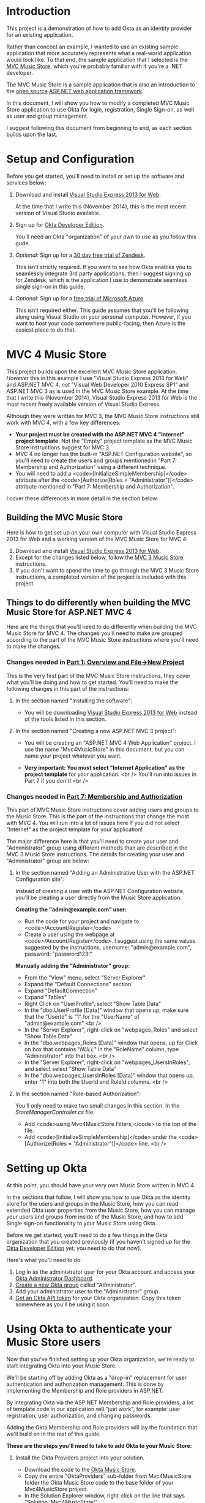 # This is a file written in Emacs and authored using org-mode (http://orgmode.org/)
# The "README.md" file is generated from this file by running the
# "M-x org-md-export-to-markdown" command from inside of Emacs.
#
# Only render the Table of Contents to one level
#+OPTIONS: toc:1
# Only create headings three levels deep, levels beyond that become lists
#+OPTIONS: H:3
# Turn of subscript parsing: http://super-user.org/wordpress/2012/02/02/how-to-get-rid-of-subscript-annoyance-in-org-mode/comment-page-1/
#+OPTIONS: ^:{}
* Introduction
  This project is a demonstration of how to add Okta as an identity
  provider for an existing application. 

  Rather than concoct an example, I wanted to use an
  existing sample application that more accurately represents what a
  real-world application would look like. To that end, the sample
  application that I selected is the [[https://mvcmusicstore.codeplex.com/][MVC Music Store]], which you're
  probably familiar with if you're a .NET developer.

  The MVC Music Store is a sample application that is also an
  introduction to the [[https://www.asp.net/open-source][open source]] [[https://www.asp.net/][ASP.NET web application framework]]. 

  In this document, I will show you how to modify a completed
  MVC Music Store application to use Okta for login, registration,
  Single Sign-on, as well as user and group management.
  
  I suggest following this document from beginning to end, as each
  section builds upon the last. 
** Pre-built version 						   :noexport:
   If you're in a hurry, you can skip to
   the Online version of the Okta Music Store section to see a "pre
   built" version of the MVC Music Store that has been modified to use
   Okta.

* Setup and Configuration
  Before you get started, you'll need to install or set up the
  software and services below:

  1. Download and install [[http://www.visualstudio.com/en-us/products/visual-studio-express-vs.aspx][Visual Studio Express 2013 for Web]].

     At the time that I write this (November 2014), this is the most
     recent version of Visual Studio available.
  2. Sign up for [[http://developer.okta.com/][Okta Developer Edition]].

     You'll need an Okta "organization" of your own to use as you follow
     this gude.
  3. /Optional:/ Sign up for a [[https://www.zendesk.com/register][30 day free trial of Zendesk]].

     This isn't strictly required. If you want to see how Okta enables you
     to seamlessly integrate 3rd party applications, then I
     suggest signing up for Zendesk, which is the application I use to
     demonstrate seamless single sign-on in this guide.
  4. /Optional:/ Sign up for a [[http://azure.microsoft.com/en-us/pricing/free-trial/][free trial of Microsoft Azure]].

     This isn't required either. This guide assumes that you'll be
     following along using Visual Studio on your personal
     computer. However, if you want to host your code somewhere
     public-facing, then Azure is the easiest place to do that.
* MVC 4 Music Store
   This project builds upon the excellent MVC Music Store
   application. /However/ this in this example I use "Visual Studio
   Express 2013 for Web" and ASP.NET MVC 4, /not/ "Visual Web Developer 2010
   Express SP1" and ASP.NET MVC 3 as is used in the MVC Music Store
   example. At the time that I write this (November 2014), Visual
   Studio Express 2013 for Web is the most recent freely available
   version of Visual Studio Express.

   Although they were written for MVC 3, the MVC Music Store
   instructions still work with MVC 4, with a few key differences:

   - *Your project must be created with the ASP.NET MVC 4 "Internet"
     project template*. Not the "Empty" project template as the MVC
     Music Store instructions suggest for MVC 3.
   - MVC 4 no longer has the built-in "ASP.NET Configuration
     website", so you'll need to create the users and groups mentioned
     in "Part 7: Membership and Authorization" using a different
     technique.
   - You will need to add a <code>[InitializeSimpleMembership]</code> attribute
     after the <code>[Authorize(Roles = "Administrator")]</code> attribute
     mentioned in "Part 7: Membership and Authorization".
   I cover these differences in more detail in the section below.
** Building the MVC Music Store
   Here is how to get set up on your own computer with Visual Studio
   Express 2013 for Web and a working version of the MVC Music Store
   for MVC 4:
   1. Download and install [[http://www.visualstudio.com/en-us/products/visual-studio-express-vs.aspx][Visual Studio Express 2013 for Web]].
   2. Except for the changes listed below, follow the [[http://www.asp.net/mvc/overview/older-versions/mvc-music-store/mvc-music-store-part-1][MVC 3 Music Store]]
      instructions.
   3. If you don't want to spend the time to go through the MVC 3 Music
      Store instructions, a completed version of the project is
      included with this project.
** Things to do differently when building the MVC Music Store for ASP.NET MVC 4
   Here are the things that you'll need to do differently when
   building the MVC Music Store for MVC 4. The changes you'll need to
   make are grouped according to the part of the MVC Music Store
   instructions where you'll need to make the changes.
*** Changes needed in [[http://www.asp.net/mvc/overview/older-versions/mvc-music-store/mvc-music-store-part-1][Part 1: Overview and File→New Project]]
    This is the very first part of the MVC Music Store instructions, they
    cover what you'll be doing and how to get started. You'll need to
    make the following changes in this part of the instructions:
**** In the section named "Installing the software":
     - You will be downloading [[http://www.visualstudio.com/en-us/products/visual-studio-express-vs.aspx][Visual Studio Express 2013 for Web]] instead of the tools listed in this section.
**** In the section named "Creating a new ASP.NET MVC 3 project":
     - You will be creating an "ASP.NET MVC 4 Web Application" project. I use the name
       "Mvc4MusicStore" in this document, but you can name your project
       whatever you want.
     - *Very important: You must select "Internet Application" as the project
       template* for your application. 
       <br />
       You'll run into issues in Part 7 if you don't!
       <br />
       #+CAPTION: Creating a new ASP.NET MVC 4 Project with the "Internet Application" template selected
       [[./Documentation/Images/new-mvc4-project.png]]
*** Changes needed in [[http://www.asp.net/mvc/overview/older-versions/mvc-music-store/mvc-music-store-part-7][Part 7: Membership and Authorization]]
    This part of MVC Music Store instructions cover adding users and groups
    to the Music Store. This is the part of the instructions that change the
    most with MVC 4. You will run into a lot of issues here if you did
    not select "Internet" as the project template for your
    application!

    The major difference here is that you'll need to create your user
    and "Administrator" group using different methods than are described in the MVC 3
    Music Store instructions. The details for creating your user and
    "Administrator" group are below:
**** In the section named "Adding an Administrative User with the ASP.NET Configuration site":
     Instead of creating a user with the ASP.NET Configuration
     website, you'll be creating a user directly from the Music Store
     application.

     *Creating the "admin@example.com" user:*
     - Run the code for your project and navigate to
       <code>/Account/Register</code>
     - Create a user using the webpage at
       <code>/Account/Register</code>. I suggest using the
       same values suggested by the instructions, username: "admin@example.com",
       password: "password123!"

    *Manually adding the "Administrator" group:*
    - From the "View" menu, select "Server Explorer"
    - Expand the "Default Connections" section
    - Expand "DefaultConnection"
    - Expand "Tables"
    - Right Click on "UserProfile", select "Show Table Data"
    - In the "dbo.UserProfile [Data]" window that opens up, make sure that the "UserId" is "1"
      for the "UserName" of "admin@example.com"
       <br />
      [[./Documentation/Images/UserProfile-Data.png]]
    - In the "Server Explorer", right-click on "webpages_Roles" and 
      select "Show Table Data"
    - In the "dbo.webpages_Roles [Data]" window that opens, up for
      Click on box that contains "/NULL/" in the "RoleName" column,
      type "Administrator" into that box.
       <br />
      [[./Documentation/Images/webpages_Roles-Data.png]]
    - In the "Server Explorer", right-click on
      "webpages_UsersInRoles", and select select "Show Table Data"
    - In the "dbo.webpages_UsersInRoles [Data]" window that opens up,
      enter "1" into both the UserId and RoleId columns.
      <br />
      [[./Documentation/Images/webpages_UsersInRoles-Data.png]]
**** In the section named "Role-based Authorization":
     You'll only need to make two small changes in this section. In
     the /StoreManagerController.cs/ file:
     - Add <code>using Mvc4MusicStore.Filters;</code> to the top of
       the file.
     - Add <code>[InitializeSimpleMembership]</code> under the
       <code>[Authorize(Roles = "Administrator")]</code> line.
       <br />
       [[./Documentation/Images/StoreManagerController-updated.png]]
* Setting up Okta
  At this point, you should have your very own Music Store written in
  MVC 4. 

  In the sections that follow, I will show you how to use Okta as the
  identity store for the users and groups in the Music Store, how you
  can read extended Okta user properties from the Music Store, how you
  can manage your users and groups from inside of the Music Store, and
  how to add Single sign-on functionality to your Music Store using
  Okta.

  Before we get started, you'll need to do a few things in the Okta
  organization that you created previously (if you haven't signed up
  for the [[http://developer.okta.com/][Okta Developer Edition]] yet, you need to do that now).

  Here's what you'll need to do:
  1. Log in as the administrator user for your Okta account and
     access your [[https://support.okta.com/entries/27416107-What-Can-I-Do-as-an-Administrator-][Okta Administrator Dashboard]].
  2. [[https://support.okta.com/entries/27340138-Using-the-Okta-People-Page#Groups][Create a new Okta group]] called "Administrator".
  3. Add your administrator user to the "Administrator" group.
  4. [[http://developer.okta.com/docs/getting_started/getting_a_token.html][Get an Okta API token]] for your Okta organization. Copy this
     token somewhere as you'll be using it soon.
* Using Okta to authenticate your Music Store users
  Now that you've finished setting up your Okta organization, we're
  ready to start integrating Okta into your Music Store.

  We'll be starting off by adding Okta as a "drop-in" replacement for user
  authentication and authorization management. This is done by
  implementing the Membership and Role providers in ASP.NET.

  By integrating Okta via the ASP.NET Membership and Role providers,
  a lot of template code in our application will "just work", for
  example: user registration, user authorization, and changing passwords.

  Adding the Okta Membership and Role providers will lay the
  foundation that we'll build on in the rest of this guide.

  *These are the steps you'll need to take to add Okta to your Music Store:*
 
    1. Install the Okta Providers project into your solution.
       - Download the code to the [[https://github.com/okta/okta-music-store][Okta Music Store]].
       - Copy the entire "OktaProviders" sub-folder from
         Mvc4MusicStore folder the Okta Music Store code to
         the base folder of your Mvc4MusicStore project.
       - In the Solution Explorer window, right-click on the
         line that says "Solution 'Mvc4MusicStore'".
       - Select "Add", then "Existing Project...", select the
         OktaProviders folder your just copied, then select the
         "OktaProviders.csproj" file in that folder.
    2. Add a reference to the OktaProviders project.
       - In Solution Explorer window, expand the "Mvc4MusicStore"
         project, and right-click on "References".
       - Select "Add Reference..."
       - Click on "Solution" on the left side of the window.
       - Click on the checkbox next to "OktaProviders".
       - Click the "OK" button.
    3. Add the Okta SDK to the Mvc4MusicStore project from NuGet.
       - Right click on the Mvc4MusicStore in your Solution Explorer
         window and select "Manage NuGet Packages..."
       - Click on "Online" on the left side of the window.
       - Include Prerelease packages by changing the drop-down menu
         that says "Stable Only" to "Include Prerelease".
       - Use the search box on the right of the window to search for
         "Okta".
       - When you see the "Okta SDK" package, click on the "Install"
         button for that package.
       - When the Okta SDK installation completes, click the "Close"
         button on the "Manage NuGet Packages" window.
    4. Add the Okta SDK to the OktaProviders project from NuGet.
       - Follow the same steps above, but for the "OktaProviders" project.
    5. Edit the "Web.config" file in the Mvc4MusicStore project.
       Add the XML below inside of the
       <code>&lt;appSettings&gt;</code> tag.<br/>
       Make sure that you set the "okta:ApiToken" to the API token
       that you generated in "Setting up Okta" section and that you
       replace the "okta:ApiUrl" with the URL to your Okta
       organization.

       #+BEGIN_HTML
       ```xml
       <add key="okta:ApiToken" value="01Abcd2efGHIjKl3m4NoPQrstu5vwxYZ_AbcdefGHi" />
       <add key="okta:ApiUrl" value="https://example.okta.com" />
       ```
       #+END_HTML

       *Remember to use real values for the okta:ApiToken and the
       okta:ApiUrl!*

       Add the following inside of the <code>&lt;system.web&gt;</code> tag:<br/>
       #+BEGIN_HTML
       ```xml
       <membership defaultProvider="SimpleMembershipProvider">
         <providers>
           <add name="SimpleMembershipProvider" type="OktaProviders.OktaMembershipProvider, OktaProviders" />
         </providers>
       </membership>
       <roleManager enabled="true" defaultProvider="SimpleRoleProvider">
         <providers>
           <add name="SimpleRoleProvider" type="OktaProviders.OktaRoleProvider, OktaProviders" />
         </providers>
       </roleManager>
       ```
       #+END_HTML
   
   *Try it out: Log in to the Music Store using Okta*


   1. Start the Music Store from Visual Studio using the "Play" button
      or by selecting the "DEBUG" menu and selecting "Start Debugging".
   2. Add "/Account/Create" to the end of the "localhost" URL in
      Internet Explorer. You should see a "Register" page similar to
      the one depicted below. 
   3. Create a new user, for example: "alice@example.com". Note that
      Okta has different password requirements than the Music Store
      defaults. Your password will require at least one upper-case
      letter. I suggest using: "Password123!".
      <br/>
      [[./Documentation/Images/Account-Register-alice.png]]
   4. If everything works, you will see the normal Music Store
      homepage. 

   *If you get an error*

   If you /don't/ see the normal Music Store homepage, but instead see
   a something like the image below, it probably means that you
   forgot to configure the "okta:ApiToken" or "okta:ApiUrl" settings
   in your "Web.config" file.

   [[./Documentation/Images/SimpleMembershipProvider-Configuration-Error.png]]


   *Seeing what the code is doing*


   If you want to see how things are working in the code. 
   Set a breakpoint on the
   <code>var createdUser = okta.users.Add(userProfile);</code> line in
   the "OktaMembershipProvider.cs" file located in the OktaProviders
   project. (You can set a breakpoint in Visual Studio by clicking in
   the left margin of the line where you want to set the
   breakpoint, in the area where you see the red dot in the image
   below)
   
   [[./Documentation/Images/OktaMembershipProvider-CreateUserAndAccount-breakpoint.png]]

   Once you've set that breakpoint, follow the steps in the "Log in to
   the Music Store with Okta" section above. This time, when you click
   the "Register" button, you'll be taken into Visual Studio once your
   breakpoint is reached. Once you get to the breakpoint, step through
   the code by pressing the "Step Into" button
   [[./Documentation/Images/Step-Into-Button.png]] in the Visual Studio toolbar.

* Accessing Okta user profile data from the Music Store
  In the previous section, we integrated Okta into the Music Store and
  tested the integration by logging in to the Music Store with an Okta
  account. 

  In this section I will show you how to make use of the
  additional user attributes that Okta stores for every user.

  The [[http://developer.okta.com/docs/api/rest/users.html#profile-object][default Okta user profile object]] stores the following
  attributes: "login", "email", "firstName", "lastName", and
  "mobilePhone". Thanks to the features of the Okta
  [[https://www.okta.com/product/universal-directory.html][Universal Directory]], you can also extend the user profile for the
  users in your Okta organization to support your own
  organziation-specific custom attributes.

  At a high level, here is what we'll need to do to enable the Music
  Store to make use of the "firstName", "lastName", and "mobilePhone"
  user attributes that Okta stores by default:
  - Extend the [[http://msdn.microsoft.com/en-us/library/system.web.security.membershipuser%28v=vs.100%29.aspx][MembershipUser]] class to store those additional
    attributes.
  - Write our own implementation of the [[http://msdn.microsoft.com/en-us/library/system.security.principal.iidentity%28v=vs.110%29.aspx][IIdentity]] interface that is
    also aware of the additional attributes.
  - Make our implementation of the IIdentity interface available to
    the to the rest of our code in "[[http://msdn.microsoft.com/en-us/library/system.web.httpcontext.user%28v=vs.110%29.aspx][HttpContext.Current.User]]"
    by handling the "AuthenticateRequest" event in the [[http://msdn.microsoft.com/en-us/library/ms178473%28v=vs.80%29.aspx][
    ASP.NET Application Life Cycle]]. This is done by writing our own
    "[[http://smehrozalam.wordpress.com/2009/01/01/using-customprincipal-with-forms-authentication-in-aspnet/][Application_AuthenticateRequest]]" method.
  - Fix an issue with the template code in the Account controller that
    conflicts with the Okta membership provider.
  - Update the "Account/Manage.cshtml" view to display these
    additional attributes.
  - Require users to enter in their first name, last name, and phone
    number when they register for the Music Store.

  You will not need to write the MembershipUser class or the implementation of the
  IIdentity interface because they are already part of the
  OktaProviders project we added to the Music Store in the previous
  section. The extended MembershipProvider class is called
  "OktaMembershipUser" and the implementation of the IIdentity
  interface is called "OktaIdentity".

  With that code out of your way, here is how to give your Music Store
  code access to the extra Okta user profile attributes:


  *Handling the AuthenticateRequest event*

  
  In order to give the rest of the Music Store code access to the
  additional Okta use profile attributes, we need to change the type
  of the user object that MVC uses to represent users.

  To do this, we will write a handler for the AuthenticateRequest
  event that will create a new OktaIdentity object and store it in
  "HttpContext.Current.User".

  We make this change by updating the the "Global.asax.cs" file as
  follows:

  Add <code>using OktaProviders;</code> and <code>using
  System.Web.Security;</code> to the top of the file with the other
  "using" statements.

  Add this method to the "MvcApplication" class in the file:
  #+BEGIN_HTML
  ```csharp
  protected void Application_AuthenticateRequest(object sender, EventArgs e)
  {
      if (Request.IsAuthenticated)
      {
          string loggedUser = HttpContext.Current.User.Identity.Name;
          var memberUser = (OktaMembershipUser)Membership.GetUser(loggedUser);
          var roles = Roles.GetRolesForUser(loggedUser);
          var identity = new OktaIdentity(memberUser.UserName, true)
          {
              FirstName = memberUser.FirstName,
              LastName = memberUser.LastName,
              PhoneNumber = memberUser.PhoneNumber,
              Apps = memberUser.apps,
          };
          var principal = new System.Security.Principal.GenericPrincipal(identity, roles);
          HttpContext.Current.User = principal;
      }
  }
  ```
  #+END_HTML

  Here is what these changes should look like in Visual Studio:

  [[./Documentation/Images/Global-asax-cs-AuthenticateRequest.png]]


  *Updating the Account controller*


  The first change that needs to be made is the the Account controller
  ("AccountController.cs"). We need to add <code>using
  OktaProviders;</code> to the top of the file with the other
  "using" statements.

  Next, we need to remove all references to the
  "OAuthWebSecurity.HasLocalAccount" method from the Account
  controller. (This is because Okta uses strings to uniquely identify
  users and the "[[https://github.com/ASP-NET-MVC/aspnetwebstack/blob/256968e02c713ab04b3c34c1edca957625c29c5f/src/WebMatrix.WebData/WebSecurity.cs#L364][WebSecurity.GetUserId]]" method presumes that all
  MembershipUser objects are identified by integers).

  Here are the changes you'll need to make:
  1. In the <code>public ActionResult Disassociate(string provider, string providerUserId)</code> method:<br />
     Change:<br/>
     #+BEGIN_HTML
     ```csharp
     bool hasLocalAccount = OAuthWebSecurity.HasLocalAccount(WebSecurity.GetUserId(User.Identity.Name));
     ```
     #+END_HTML
     to:<br/>
     #+BEGIN_HTML
     ```csharp
     bool hasLocalAccount = true;
     ```
     #+END_HTML
  2. In the <code>public ActionResult Manage(ManageMessageId? message)</code> method:<br/>
     Change:<br/>
     #+BEGIN_HTML
     ```csharp
     ViewBag.HasLocalPassword = OAuthWebSecurity.HasLocalAccount(WebSecurity.GetUserId(User.Identity.Name));
     ```
     #+END_HTML
     to:<br/>
     #+BEGIN_HTML
     ```csharp
     ViewBag.HasLocalPassword = true;
     ```
     #+END_HTML
  3. In the <code>public ActionResult Manage(LocalPasswordModel model)</code> method:<br/>
     Change:<br/>
     #+BEGIN_HTML
     ```csharp
     bool hasLocalAccount = OAuthWebSecurity.HasLocalAccount(WebSecurity.GetUserId(User.Identity.Name));
     ```
     #+END_HTML
     to:<br/>
     #+BEGIN_HTML
     ```csharp
     bool hasLocalAccount = true;
     ```
     #+END_HTML
  4. In the <code>public ActionResult RemoveExternalLogins()</code> method:<br/>
     Change:<br/>
     #+BEGIN_HTML
     ```csharp
     ViewBag.ShowRemoveButton = externalLogins.Count > 1 || OAuthWebSecurity.HasLocalAccount(WebSecurity.GetUserId(User.Identity.Name));
     ```
     #+END_HTML
     to:<br/>
     #+BEGIN_HTML
     ```csharp
     ViewBag.ShowRemoveButton = externalLogins.Count > 1;
     ```
     #+END_HTML


  *Updating the Account/Manage view*


  Now that we added the handler for the AuthenticateRequest event and
  made the changes to the Account controller template code, we can
  update the Manage view for the Account controoler to show the extra
  attributes from the Okta user profile.

  To this, you just need to update the "Views/Account/Manage.cshtml"
  file as follows:

  Directly underneath this line:
  #+BEGIN_HTML
  ```xml
  <p>You're logged in as <strong>@User.Identity.Name</strong>.</p>
  ```
  #+END_HTML

  Add these lines:
  #+BEGIN_HTML
  ```xml
  <p>First Name: <strong>@(((OktaProviders.OktaIdentity)User.Identity).FirstName)</strong></p>
  <p>Last Name: <strong>@(((OktaProviders.OktaIdentity)User.Identity).LastName)</strong></p>
  <p>Phone Number: <strong>@(((OktaProviders.OktaIdentity)User.Identity).PhoneNumber)</strong></p>
  ```
  #+END_HTML

  Here is what it should look like in Visual Studio:
  [[./Documentation/Images/Manage-cshtml.png]]


  *Try it out: See the extra Okta user profile data in the Music Store*

  1. Start the Music Store from Visual Studio using the "Play" button
     or by selecting the "DEBUG" menu and selecting "Start Debugging".
  2. Add "/Account/Login" to the end of the "localhost" URL in
     Internet Explorer. You should see a "Login" page similar to
     the one depicted below.
     [[./Documentation/Images/Log-in-Form.png]]
  3. Log in using the user you orignally used to sign in to configure
     your Okta organization.
  4. Once you are logged in, add "/Account/Manage" to the end of the
     "localhost" URL in Internet Explorer.
  5. If everything works, you will see a page that looks like the one
     below.
     [[./Documentation/Images/Manage-Account-with-attributes.png]]


  *Adding extra user profile attributes to the Registration view*

  Now that you've verified that you can see access Okta user
  profile attributes from the Music Store, the last step in this
  section is to update the Registration page to accept some of those
  extra user profile attributes. To do this, we'll need to update the
  RegisterModel for accounts and update the Register view for the
  Account controller.

  To update the RegisterModel for accounts, open the
  "Models/AccountModel.cs" file and add the following to the
  "RegisterModel" class:
  #+BEGIN_HTML
  ```xml
  [Required]
  [Display(Name = "First Name")]
  public string FirstName { get; set; }
  
  [Required]
  [Display(Name = "Last Name")]
  public string LastName { get; set; }
  
  [Required]
  [Display(Name = "Phone Number")]
  public string PhoneNumber { get; set; }
  
  ```
  #+END_HTML
  
  It should look like this:

  [[./Documentation/Images/RegisterModel-updated.png]]

  Lastly, to update the Register view, open the
  "Views/Account/Register.cshtml" file and add the following just
  after the closing "<li>" tag for the UserName:
  ```xml
  <li>
      @Html.LabelFor(m => m.FirstName)
      @Html.TextBoxFor(m => m.FirstName)
  </li>
  <li>
      @Html.LabelFor(m => m.LastName)
      @Html.TextBoxFor(m => m.LastName)
  </li>
  <li>
      @Html.LabelFor(m => m.PhoneNumber)
      @Html.TextBoxFor(m => m.PhoneNumber)
  </li>
  ```

  It should look like this:

  [[./Documentation/Images/Register-updated.png]]

  *Try it out: Register for a user with extra user profile data*

  1. Start the Music Store from Visual Studio using the "Play" button
     or by selecting the "DEBUG" menu and selecting "Start Debugging".
  2. Add "/Account/Register" to the end of the "localhost" URL in
     Internet Explorer. You should see a "Registration" page similar to
     the one depicted below.
     [[./Documentation/Images/Registration-form.png]]

* Managing your users and groups from inside the Music Store
  While it is always possible to do user and group management
  from the administrator interface of your Okta organization, most of
  the time you will want to do those tasks directly from your
  application. 

  In this section you will learn how to manage users and groups via
  the Music Store.

  For this section, imagine that you are working on "[[https://en.wikipedia.org/wiki/White-label_product][whitelabeling]]"
  the Music Store and that you'll want to be able to change the way
  that the Music Store looks depending on the user. An easy way to do
  this would be to add users to groups and change the look and feel of
  the Music Store based on what group the user is part of.

  To manage which user is part of which group, you'll need to add
  basic group management functionality to the Music Store. Thanks to
  the design of the Membership and Role providers, this will be pretty
  easy to do. The Membership and Role providers that you got
  working in the previous section  already have support for managing users and groups (which
  are called "Roles" in ASP.NET), all that we need to do is add some
  UI on top of these providers.

  Following the same techniques and principles that are taught in the
  MVC Music Store instructions, I wrote some basic User and Group management
  code for the [[https://github.com/okta/okta-music-store][Okta Music Store]]. Since I expect that you've already learned
  how to build this sort of UI, let's just copy over the code so you
  can see how it works.

  *Copying over the files*

  In the Windows File Explorer, open folder for the Okta Music Store, navigate to
  the "Controllers" folder and copy the following two files into the
  "Controllers" folder for your project:
  1. "UserManagerController.cs"
  2. "GroupManagerController.cs"

  Next, navigate to the "Models" folder and copy the following two
  files into the "Models" folder for your project:
  1. "StoreUser.cs"
  2. "UserGroup.cs"

  Lastly, navigate to the "Views" folder and copy the following two
  folders into the "Views" folder for your project:
  1. "GroupManager"
  2. "UserManager"

  *Try it out: Open the User Manager from the Music Store*

  1. Start the Music Store from Visual Studio using the "Play" button
     or by selecting the "DEBUG" menu and selecting "Start Debugging".
  2. Add "/UserManager" to the end of the "localhost" URL in
     Internet Explorer. You should see a "Log in" page.
  3. Log in as the administrator user for your Okta account
  4. You should see a page that looks like this:

     [[./Documentation/Images/Manage-Users.png]]
  
  If you have trouble logging in to the UserManager page, check in
  your Okta organization and make sure that the user you are logging
  in with is part of the "Administrator" group.


  *How it works*


  Adding custom user and group management to the Music Store was
  fairly easy to do thanks to scaffolding in MVC and code that was
  already written in the Membership and Role providers.

  Most of the code is pretty simple. For example, here is the code
  from the Index method in the UserManager controller:

  #+BEGIN_HTML
  ```csharp
  // GET: /UserManager/
  public ActionResult Index()
  {
      var membershipUsers = Membership.GetAllUsers();
      var userList = from MembershipUser user in membershipUsers select user.Email.ToString();
      return View(userList);
  }
  ```
  #+END_HTML

  As you can see, this code is pretty simple. The first line of the
  method users the [[http://msdn.microsoft.com/en-us/library/dy8swhya%28v=vs.110%29.aspx][GetAllUsers()]] method of the Membership provider to
  get all of the users. The next line uses a basic [[http://msdn.microsoft.com/en-us/library/bb397897.aspx][LINQ]] query to
  select the user's email address from the results of the
  GetAllUsers() method. The last line returns the list of email
  addresses to the Index view.

  Here is the code for the Index view:

  #+BEGIN_HTML
  ```html
  @model IEnumerable<string>
  @{
      ViewBag.Title = "Manage Users";
  }
  <h2>@ViewBag.Title</h2>
  <table>
      <tr><th>User Name</th><th></th></tr>
      @foreach (var userName in Model)
      {
          <tr>
              <td>@userName</td>
              <td>
                  @Html.ActionLink("Edit", "Edit", new { userName=userName })
                  |
                  @Html.ActionLink("Delete", "Delete", new { userName=userName })
              </td>
          </tr>
      }
  </table>
  ```
  #+END_HTML

  This view is also pretty simple. It just takes series of usernames
  as strings, iterates over the usernames and creates a table with one
  username per row, adding "Edit" and "Delete" links for each
  username.

  Note: If you decide to read through the code in more detail, you
  will notice that the groups that this code uses are all prepended
  with the text "brand:" - this is done to distinguish the groups that
  are used by the Music Store from other groups in the Okta organization.

* Set up contextual navigation links to the Music Store
  At this point in the guide, we've added a lot of new features to the
  Music Store but none of those features are available through the
  site navigation. 

  This is an easy thing to fix, we just need to change two files in
  the "/Views/Shared" folder: "_Layout.cshtml" and
  "_LoginPartial.cshtml":


  *Changes needed in "_LoginPartial.cshtml"*

  
  Replace the entire contents of the file with the code below:

  #+BEGIN_HTML
  ```html
  @if (Request.IsAuthenticated) {
      <li>
          @Html.ActionLink(User.Identity.Name, "Manage", "Account", routeValues: null, htmlAttributes: new { @class = "username", title = "Manage" })
      </li>
      if (Roles.IsUserInRole("StoreManager"))
      {
          <li>@Html.ActionLink("Manage Store", "Index", "StoreManager")</li>
          <li>@Html.ActionLink("Manage Users", "Index", "UserManager")</li>
          <li>@Html.ActionLink("Manage Groups", "Index", "GroupManager")</li>
      }
      foreach (OktaProviders.OktaAppLink app in ((OktaProviders.OktaIdentity)User.Identity).Apps)
      {
          <li><a href="@(app.linkUrl)">@(app.label)</a></li>
      }
      <li>
      @using (Html.BeginForm("LogOff", "Account", FormMethod.Post, new { id = "logoutForm" }))
      {
          @Html.AntiForgeryToken()
          <a href="javascript:document.getElementById('logoutForm').submit()">Log off</a>
      }
      </li>
  }
  else
  {
      <li>@Html.ActionLink("Register", "Register", "Account", routeValues: null, htmlAttributes: new { id = "registerLink" })</li>
      <li>@Html.ActionLink("Log in", "Login", "Account", routeValues: null, htmlAttributes: new { id = "loginLink" })</li>
  }
  ```
  #+END_HTML


  *Changes needed in "_Layout.cshtml"*

  Replace this text:

  #+BEGIN_HTML
  ```html
  <li>
      <a href="@Url.Content("~/StoreManager/")">
          Admin
      </a>
  </li>
  ```
  #+END_HTML

  With this this line:
  #+BEGIN_HTML
  ```html
  @Html.Partial("_LoginPartial");
  ```
  #+END_HTML


  *Try it out: Open the User Manager from the Music Store*

  1. Start the Music Store from Visual Studio using the "Play" button
     or by selecting the "DEBUG" menu and selecting "Start Debugging".
  2. You should see the familiar home page, but with new navigation
     links, like below:

     [[./Documentation/Images/Home-updated-navlinks.png]]

  You'll notice that the link to the store manager is no longer
  visible. That is because the updated code will only show that link
  of the user is in the "Administrator" group.

* /Optional:/ Adding Single-sign on to your Music Store
  At this point your Music Store will have all of the basics of user
  authentication and authorization working: Users can register, log in
  and log out, and change their passwords. Administrators get access
  to special sections of the website, can assign group membership and
  administration rights to other users.

  There are still quite a few features in the Okta API that we haven't
  covered, external directory integration, using [[http://developer.okta.com/docs/getting_started/enabling_cors.html][CORS]], and the 
  [[http://developer.okta.com/docs/api/rest/events.html][Events API]] are a few examples. 

  What I do want to cover is how to do Single sign-on from the Music
  Store. 

  In this section, I will show you how to seamlessly integrate Zendesk
  into your application, this integration will allow Music Store users that are
  logged in to the Music Store to click on a "Support" link and be
  automatically logged in to a Zendesk application. Even though
  Zendesk is a completely seperate application, the Music Store users
  might not even notice. They will not need to enter a user name or
  password to log in to Zendesk, they will not even need to register a
  new account.

  Here is a high level overview of the steps required to enable your
  Music Store users to use Single sign-on to connect to Zendesk:
  - Add Zendesk to your Okta organization 
  - Update the Music Store to support Okta Single sign-on


  *Adding Zendesk to your Okta organization*

  Before you get started, you'll need a Zendesk, if you
  don't have one already, sign up for a [[https://www.zendesk.com/register][30 day free trial of
  Zendesk]].

  Once you've done that you'll need to configure your Okta
  organization to connect to your Zendesk. 

  To configure Okta and Zendesk, you can either follow these
  [[https://support.zendesk.com/hc/en-us/articles/203663696-Setting-up-SAML-single-sign-on-with-Okta-Plus-and-Enterprise-][instructions from Zendesk]] or this [[http://www.youtube.com/watch?v=TUkYkKJeR1k][video from Okta]]

  Make sure you do the following when you set up Zendesk:

  From Okta:
  - Configure Zendesk to use the "SAML 2.0" sign on method
  - Enable provisioning features for Zendesk
  - Enable the "Create Users" provisioning feature
  - Assign Zendesk to the "Everyone" group

  From Zendesk:
  - Enable SAML SSO for End-users. This option is found in the "End
    User" tab on the "Security" page for Zendesk.

  *Updating your Music Store to support Okta Single sign-on*

  Once you've configured your Okta organization to single sign-on to
  Zendesk, all that you have left to do is update the Music Store for
  single sign-on.

  To enable single sign-on, we need to update the Music Store to not
  only authenticate the users with the Music Store, but with our 
  Okta organization as well. In other words, instead of giving the
  Music Store an authentication cookies for just the Music Store
  domain, we need to have them get authentication cookies from Okta as
  well. 

  To do this, we will make use of a "cookieToken" that we get from
  Okta when we use the Okta API to authenticate users. After
  successfully authenticting a Music Store user, we will redirect the
  user to Okta with their cookieToken to get them authenticated with
  Okta as well.

  Why do we need to do this? It's so that Okta can handle the single
  sign-on flow on our behalf, which is much preferrable to writing our
  own SAML implementation.

  Here is what you need to do to enable single sign-on in your Music
  Store:

  In the "Login" method of the AccountController, replace this line:

  #+BEGIN_HTML
  ```csharp
  return RedirectToLocal(returnUrl);
  ```
  #+END_HTML

  With this code:

  #+BEGIN_HTML
  ```csharp
  if (HttpContext.Items.Contains(model.UserName))
  {
      // If we have a cookieToken, redirect the user to Okta so that they get a cookie from Okta too.
      var cookieToken = HttpContext.Items[model.UserName] as String;
      var oktaApiUrl = new Uri(ConfigurationManager.AppSettings["okta:ApiUrl"]);
      var redirectUrl = this.Url.Action("Index", "Home", null, this.Request.Url.Scheme);

      var cookieTokenUrl = String.Format("{0}login/sessionCookieRedirect?token={1}&redirectUrl={2}",
          oktaApiUrl.AbsoluteUri,
          cookieToken,
          redirectUrl);
      return Redirect(cookieTokenUrl);
  }
  else
  {
      return RedirectToLocal(returnUrl);
  }
  ```
  #+END_HTML

  Here is what it should look like:

  [[./Documentation/Images/Account-Controller_cookieToken.png]]

  *Try it out: Single Sign-on to Zendesk*

  1. Start the Music Store from Visual Studio using the "Play" button
     or by selecting the "DEBUG" menu and selecting "Start Debugging".
  2. When Internet Explorer opens, register for a new user by clicking
     on the "Register" link
  3. After being signed in to the Music Store as the new user, sign
     out, then log back in. Your browser should now have
     authentication cookies from both the Music Store and from your
     Okta organization.
  4. Click on the "Zendesk" link.
  5. You should be automatically logged in to Zendesk
* [Write later] How the Okta Providers work 			   :noexport:
  *OktaProviderClient*
  - OktaIdentity
    Used to pass extra properties into MVC 4
  - OktaMembershipUser
    Used to pass extra properties into MVC 4
  - OktaProviderClient
    Syntactic sugar
  - GetOktaMembershipUser
    Convert a MembershipUser into an OktaMembershipUser

  *OktaMembershipProvider*
  - CreateUserAndAccount
    Probably the most complicated
  - DeleteAccount
    The most simple

  *OktaRoleProvider*
  - OktaRoleProvider class is trampoline into
    OktaIndependentRoleProvider for testability
  - CreateRole
    Most simple
    
* [Write later] If it doesn't work 				   :noexport:
  Sanity check page to verify Okta configuration
* [When available] Online version of the Okta Music Store 	   :noexport:
  Coming soon
* Closing
  In this document, you learned how to build the "MVC Music Store"
  project in ASP.NET MVC 4, and how to use Okta as an identity provider in
  an MVC 4 project.

  In particular, this document demonstrated how to do the following:
  - Use Okta to store, manage, and authenticate users.
  - Store and display extended user profile attributes in Okta.
  - Federate an Okta powered website with another website that
    supports SAML and automatic account provisioning.

  While this document does cover quite a bit of ground, it does not
  cover all the features of the Okta Developer API. A few examples of
  features that this document does not cover are:
  - External directory federation.
  - Enabling [[http://developer.okta.com/docs/getting_started/enabling_cors.html][CORS]].
  - The [[http://developer.okta.com/docs/api/rest/sessions.html][Sessions]] API and [[http://developer.okta.com/docs/api/rest/events.html][Events]] API.
  
  *Learn more*

  You can learn more about the Okta API by doing one or more of the
  following:
  - Read the source code for the Membership and Role providers in this
    project. The files for those providers are in the "OktaProviders"
    folder of this project.
  - Read the [[http://developer.okta.com/docs/getting_started/design_principles.html][developer documentation for the Okta API]].

  Lastly, if you're curious about how Membership and Role providers are
  implemented, here are the links that I found useful:
  - [[http://msdn.microsoft.com/en-us/library/f1kyba5e%28v=vs.100%29.aspx][Implementing a Membership Provider]].
  - [[http://www.asp.net/web-pages/overview/security/16-adding-security-and-membership][Adding Security and Membership to an ASP.NET Web Pages (Razor)
    Site]].
  - [[http://msdn.microsoft.com/en-us/library/44w5aswa%28v=vs.100%29.aspx][Sample Membership Provider Implementation]].
  - [[http://msdn.microsoft.com/en-us/library/webmatrix.webdata.simplemembershipprovider%28v=vs.111%29.aspx][SimpleMembershipProvider Class]].
  - [[http://weblogs.asp.net/jongalloway/simplemembership-membership-providers-universal-providers-and-the-new-asp-net-4-5-web-forms-and-asp-net-mvc-4-templates][SimpleMembership, Membership Providers, Universal Providers and the new ASP.NET 4.5 Web Forms and ASP.NET MVC 4 templates]].


  *Contact*
  

  Updates or corrections to this document are very welcome. Feel free
  to send me [[https://help.github.com/articles/using-pull-requests/][pull requests]] with suggestions.

  # In a (perhaps fruitless) effort to avoid getting more spam, I've
  # encoded my email address using HTML entities.
  Additionally, please send me comments or questions via email: &#106;&#111;&#101;&#108;&#046;&#102;&#114;&#097;&#110;&#117;&#115;&#105;&#099;&#064;&#111;&#107;&#116;&#097;&#046;&#099;&#111;&#109;

